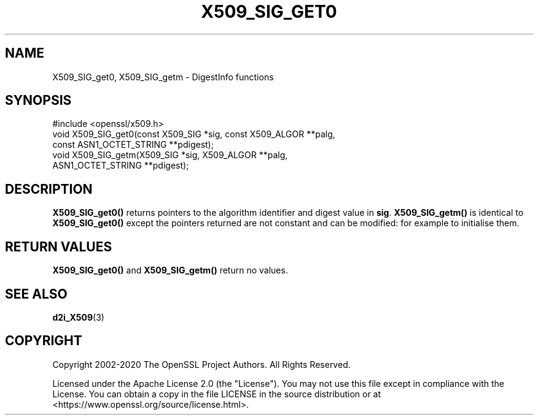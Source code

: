 .\" -*- mode: troff; coding: utf-8 -*-
.\" Automatically generated by Pod::Man 5.01 (Pod::Simple 3.43)
.\"
.\" Standard preamble:
.\" ========================================================================
.de Sp \" Vertical space (when we can't use .PP)
.if t .sp .5v
.if n .sp
..
.de Vb \" Begin verbatim text
.ft CW
.nf
.ne \\$1
..
.de Ve \" End verbatim text
.ft R
.fi
..
.\" \*(C` and \*(C' are quotes in nroff, nothing in troff, for use with C<>.
.ie n \{\
.    ds C` ""
.    ds C' ""
'br\}
.el\{\
.    ds C`
.    ds C'
'br\}
.\"
.\" Escape single quotes in literal strings from groff's Unicode transform.
.ie \n(.g .ds Aq \(aq
.el       .ds Aq '
.\"
.\" If the F register is >0, we'll generate index entries on stderr for
.\" titles (.TH), headers (.SH), subsections (.SS), items (.Ip), and index
.\" entries marked with X<> in POD.  Of course, you'll have to process the
.\" output yourself in some meaningful fashion.
.\"
.\" Avoid warning from groff about undefined register 'F'.
.de IX
..
.nr rF 0
.if \n(.g .if rF .nr rF 1
.if (\n(rF:(\n(.g==0)) \{\
.    if \nF \{\
.        de IX
.        tm Index:\\$1\t\\n%\t"\\$2"
..
.        if !\nF==2 \{\
.            nr % 0
.            nr F 2
.        \}
.    \}
.\}
.rr rF
.\" ========================================================================
.\"
.IX Title "X509_SIG_GET0 3ossl"
.TH X509_SIG_GET0 3ossl 2024-09-03 3.3.2 OpenSSL
.\" For nroff, turn off justification.  Always turn off hyphenation; it makes
.\" way too many mistakes in technical documents.
.if n .ad l
.nh
.SH NAME
X509_SIG_get0, X509_SIG_getm \- DigestInfo functions
.SH SYNOPSIS
.IX Header "SYNOPSIS"
.Vb 1
\& #include <openssl/x509.h>
\&
\& void X509_SIG_get0(const X509_SIG *sig, const X509_ALGOR **palg,
\&                    const ASN1_OCTET_STRING **pdigest);
\& void X509_SIG_getm(X509_SIG *sig, X509_ALGOR **palg,
\&                    ASN1_OCTET_STRING **pdigest);
.Ve
.SH DESCRIPTION
.IX Header "DESCRIPTION"
\&\fBX509_SIG_get0()\fR returns pointers to the algorithm identifier and digest
value in \fBsig\fR. \fBX509_SIG_getm()\fR is identical to \fBX509_SIG_get0()\fR
except the pointers returned are not constant and can be modified:
for example to initialise them.
.SH "RETURN VALUES"
.IX Header "RETURN VALUES"
\&\fBX509_SIG_get0()\fR and \fBX509_SIG_getm()\fR return no values.
.SH "SEE ALSO"
.IX Header "SEE ALSO"
\&\fBd2i_X509\fR\|(3)
.SH COPYRIGHT
.IX Header "COPYRIGHT"
Copyright 2002\-2020 The OpenSSL Project Authors. All Rights Reserved.
.PP
Licensed under the Apache License 2.0 (the "License").  You may not use
this file except in compliance with the License.  You can obtain a copy
in the file LICENSE in the source distribution or at
<https://www.openssl.org/source/license.html>.
